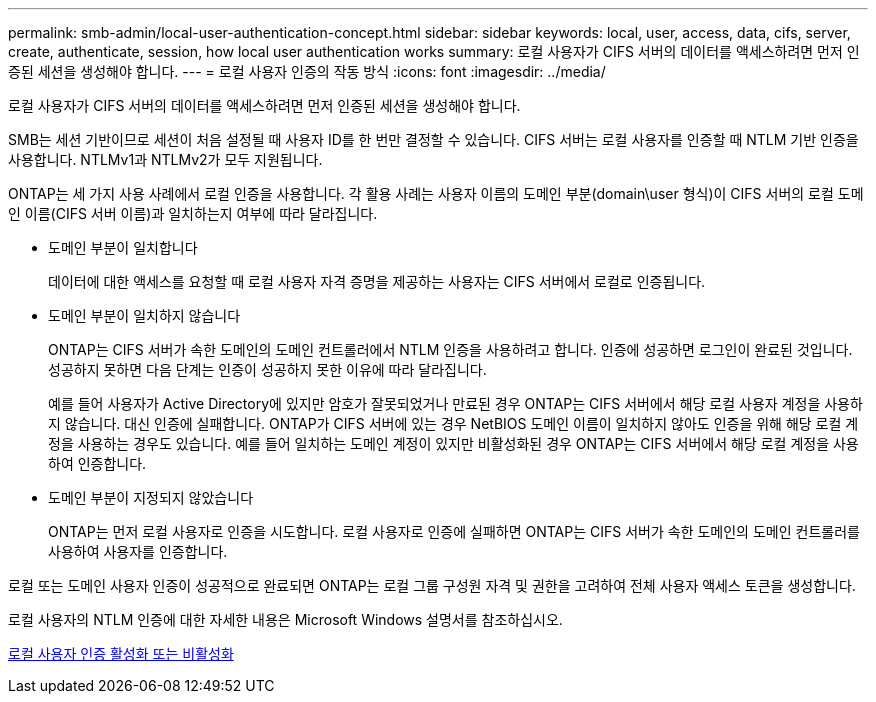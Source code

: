 ---
permalink: smb-admin/local-user-authentication-concept.html 
sidebar: sidebar 
keywords: local, user, access, data, cifs, server, create, authenticate, session, how local user authentication works 
summary: 로컬 사용자가 CIFS 서버의 데이터를 액세스하려면 먼저 인증된 세션을 생성해야 합니다. 
---
= 로컬 사용자 인증의 작동 방식
:icons: font
:imagesdir: ../media/


[role="lead"]
로컬 사용자가 CIFS 서버의 데이터를 액세스하려면 먼저 인증된 세션을 생성해야 합니다.

SMB는 세션 기반이므로 세션이 처음 설정될 때 사용자 ID를 한 번만 결정할 수 있습니다. CIFS 서버는 로컬 사용자를 인증할 때 NTLM 기반 인증을 사용합니다. NTLMv1과 NTLMv2가 모두 지원됩니다.

ONTAP는 세 가지 사용 사례에서 로컬 인증을 사용합니다. 각 활용 사례는 사용자 이름의 도메인 부분(domain\user 형식)이 CIFS 서버의 로컬 도메인 이름(CIFS 서버 이름)과 일치하는지 여부에 따라 달라집니다.

* 도메인 부분이 일치합니다
+
데이터에 대한 액세스를 요청할 때 로컬 사용자 자격 증명을 제공하는 사용자는 CIFS 서버에서 로컬로 인증됩니다.

* 도메인 부분이 일치하지 않습니다
+
ONTAP는 CIFS 서버가 속한 도메인의 도메인 컨트롤러에서 NTLM 인증을 사용하려고 합니다. 인증에 성공하면 로그인이 완료된 것입니다. 성공하지 못하면 다음 단계는 인증이 성공하지 못한 이유에 따라 달라집니다.

+
예를 들어 사용자가 Active Directory에 있지만 암호가 잘못되었거나 만료된 경우 ONTAP는 CIFS 서버에서 해당 로컬 사용자 계정을 사용하지 않습니다. 대신 인증에 실패합니다. ONTAP가 CIFS 서버에 있는 경우 NetBIOS 도메인 이름이 일치하지 않아도 인증을 위해 해당 로컬 계정을 사용하는 경우도 있습니다. 예를 들어 일치하는 도메인 계정이 있지만 비활성화된 경우 ONTAP는 CIFS 서버에서 해당 로컬 계정을 사용하여 인증합니다.

* 도메인 부분이 지정되지 않았습니다
+
ONTAP는 먼저 로컬 사용자로 인증을 시도합니다. 로컬 사용자로 인증에 실패하면 ONTAP는 CIFS 서버가 속한 도메인의 도메인 컨트롤러를 사용하여 사용자를 인증합니다.



로컬 또는 도메인 사용자 인증이 성공적으로 완료되면 ONTAP는 로컬 그룹 구성원 자격 및 권한을 고려하여 전체 사용자 액세스 토큰을 생성합니다.

로컬 사용자의 NTLM 인증에 대한 자세한 내용은 Microsoft Windows 설명서를 참조하십시오.

xref:enable-disable-local-user-authentication-task.adoc[로컬 사용자 인증 활성화 또는 비활성화]
